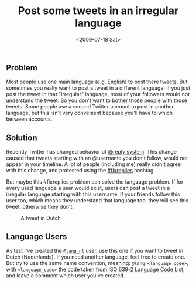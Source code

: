 #+TITLE: Post some tweets in an irregular language
#+REDIRECT_FROM: /2009/07/post-some-tweets-in-an-irregular-language/
#+DATE: <2009-07-18 Sat>

** Problem
   :PROPERTIES:
   :CUSTOM_ID: problem
   :ID:       ac7592c5-b4a3-4c40-ac40-abccc4c976f4
   :END:

Most people use one main language (e.g. English) to post there tweets.
But sometimes you really want to post a tweet in a different language.
If you just post the tweet in that "irregular" language, most of your
followers would not understand the tweet. So you don't want to bother
those people with those tweets. Some people use a second Twitter
account to post in another language, but this isn't very convenient
because you'll have to which between accounts.

** Solution
   :PROPERTIES:
   :CUSTOM_ID: solution
   :ID:       f50a5325-5fe5-481b-8876-eeff6a95d369
   :END:

Recently Twitter has changed behavior of [[http://blog.twitter.com/2009/05/small-settings-update.html][@reply system]]. This change
caused that tweets starting with an @username you don't follow, would
not appear in your timeline. A lot of people (including me) really
didn't agree with this change, and protested using the [[http://search.twitter.com/search?q=%23fixreplies][#fixreplies]]
hashtag.

But maybe this #fixreplies problem can solve the language problem. If
for every used language a user would exist, users can post a tweet in a
irregular language starting with this username. If your friends follow
this user too, which means they understand that language too, they will
see this tweet, otherwise they don't.

#+CAPTION: A tweet in Dutch
[[./content/2009/07/lang_nl-tweet.png]]

** Language Users
   :PROPERTIES:
   :CUSTOM_ID: language-users
   :ID:       c5a34648-b7c8-4ddc-a0ca-091fd10f065e
   :END:

As test I've created the [[http://twitter.com/lang_nl][=@lang_nl=]] user, use this one if you want to
tweet in Dutch (Nederlands). If you need another language, feel free
to create one. But try to use the same name convention, meaning:
=@lang_<language_code>=, with =<language_code>= the code taken from
[[http://www.loc.gov/standards/iso639-2/php/code_list.php][ISO 639-2 Language Code List]], and leave a comment which user you've
created.
